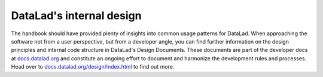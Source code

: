 .. _design:

DataLad's internal design
-------------------------


.. figure:: ../artwork/src/design.svg
   :width: 50%

The handbook should have provided plenty of insights into common usage patterns for DataLad.
When approaching the software not from a user perspective, but from a developer angle, you can find further information on the design principles and internal code structure in DataLad's Design Documents.
These documents are part of the developer docs at `docs.datalad.org <https://docs.datalad.org>`_ and constitute an ongoing effort to document and harmonize the development rules and processes.
Head over to `docs.datalad.org/design/index.html <https://docs.datalad.org/en/stable/design/index.html>`_ to find out more.
